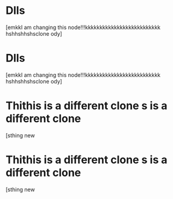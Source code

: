 * Dlls 
:PROPERTIES:
:ID:       2c5d3ad6-7a64-4e50-add9-9a1263e58b1f
:ORG-CLONES: f5fec628-da86-449b-ad8b-08ef179fe777 b807dc5b-80d8-439c-afd4-0b295cfc1867
:END:
[emkkI am changing this node!!!kkkkkkkkkkkkkkkkkkkkkkkkkk hshhshhshsclone ody]

* Dlls 
:PROPERTIES:
:ID:       f5fec628-da86-449b-ad8b-08ef179fe777
:ORG-CLONES: b807dc5b-80d8-439c-afd4-0b295cfc1867 2c5d3ad6-7a64-4e50-add9-9a1263e58b1f
:END:
[emkkI am changing this node!!!kkkkkkkkkkkkkkkkkkkkkkkkkk hshhshhshsclone ody]

* Thithis is a different clone s is a different clone 
:PROPERTIES:
:ID:       d332f417-37d6-4a77-bc6c-bab9caf864f4
:ORG-CLONES: a94b0b40-0aae-4175-906f-bbc770ce8363
:END:
[sthing new

* Thithis is a different clone s is a different clone 
:PROPERTIES:
:ID:       a94b0b40-0aae-4175-906f-bbc770ce8363
:ORG-CLONES: d332f417-37d6-4a77-bc6c-bab9caf864f4
:END:
[sthing new

